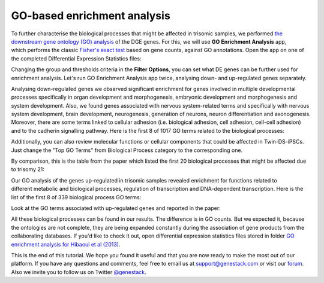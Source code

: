GO-based enrichment analysis
****************************

To further characterise the biological processes that might be affected
in trisomic samples, we performed `the downstream gene ontology (GO)
analysis`_ of the DGE genes. For this, we will use **GO Enrichment Analysis** app,
which performs the classic `Fisher's exact test`_ based on gene counts,
against GO annotations. Open the app on one of the completed Differential
Expression Statistics files:

.. raw:: html

    <iframe width="640" height="360" src="https://www.youtube.com/embed/-RalDy631wk" frameborder="0" allowfullscreen="1">&nbsp;</iframe>

.. _the downstream gene ontology (GO) analysis: http://geneontology.org/
.. _Fisher's exact test: https://en.wikipedia.org/wiki/Fisher%27s_exact_test

Changing the group and thresholds criteria in the **Filter Options**, you can set
what DE genes can be further used for enrichment analysis. Let's run GO Enrichment Analysis app
twice, analysing down- and up-regulated genes separately.

|DGE_GO_filters|

Analysing down-regulated genes we observed significant enrichment for genes
involved in multiple developmental processes specifically in organ development
and morphogenesis, embryonic development and morphogenesis and system
development. Also, we found genes associated with nervous system-related
terms and specifically with nervous system development, brain development,
neurogenesis, generation of neurons, neuron differentiation and axonogenesis.
Moreover, there are some terms linked to cellular adhesion (i.e. biological
adhesion, cell adhesion, cell-cell adhesion) and to the cadherin signalling
pathway. Here is the first 8 of 1017 GO terms related to the biological
processes:

|DGE_down_DGE_genes_GO_terms|

Additionally, you can also review molecular functions or cellular components
that could be affected in Twin-DS-iPSCs. Just change the "Top GO Terms" from
Biological Process category to the corresponding one.

By comparison, this is the table from the paper which listed the first 20
biological processes that might be affected due to trisomy 21:

|DGE_down_paper|

Our GO analysis of the genes up-regulated in trisomic samples revealed
enrichment for functions related to different metabolic and biological
processes, regulation of transcription and DNA-dependent transcription. Here
is the list of the first 8 of 339 biological process GO terms:

|DGE_up_regulated_genes_GO_terms|

Look at the GO terms associated with up-regulated genes and reported in the
paper:

|DGE_up_paper|

All these biological processes can be found in our results. The difference
is in GO counts. But we expected it, because the ontologies are not complete,
they are being expanded constantly during the association of gene products
from the collaborating databases. If you'd like to check it out, open
differential expression statistics files stored in folder `GO enrichment
analysis for Hibaoui et al (2013)`_.


This is the end of this tutorial. We hope you found it useful and that you are now ready to
make the most out of our platform.
If you have any questions and comments, feel free to email us at support@genestack.com or
visit our forum_. Also we invite you to follow us on Twitter `@genestack <https://twitter.com/genestack>`__.

.. _GO enrichment analysis for Hibaoui et al (2013): https://platform.genestack.org/endpoint/application/run/genestack/filebrowser?a=GSF967843&action=viewFile
.. _public experiments: https://platform.genestack.org/endpoint/application/run/genestack/filebrowser?a=GSF070886&action=viewFile
.. _tutorial data flow: https://platform.genestack.org/endpoint/application/run/genestack/dataflowrunner?a=GSF968015&action=createFromSources
.. _forum: http://forum.genestack.org/

.. |DGE_GO_filters| image:: images/DGE_GO_filters.png
.. |DGE_down_DGE_genes_GO_terms| image:: images/DGE_down_DGE_genes_GO_terms.png
.. |DGE_down_paper| image:: images/DGE_down_paper.png
.. |DGE_up_regulated_genes_GO_terms| image:: images/DGE_up_regulated_genes_GO_terms.png
.. |DGE_up_paper| image:: images/DGE_up_paper.png
